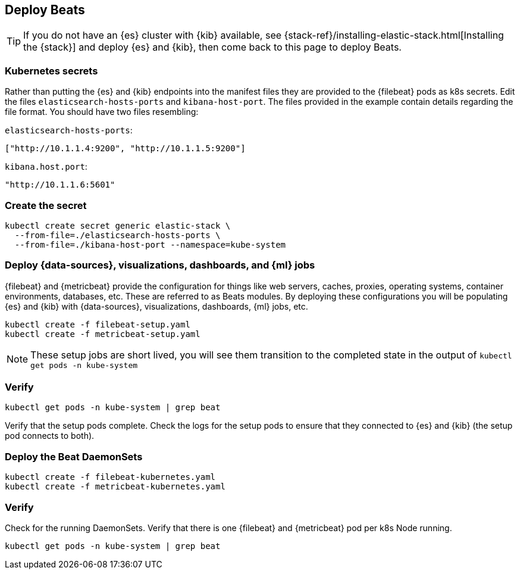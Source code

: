 [[gke-on-prem-deploy-beats]]
== Deploy Beats

TIP: If you do not have an {es} cluster with {kib} available, see
 {stack-ref}/installing-elastic-stack.html[Installing the {stack}] and
deploy {es} and {kib}, then come back to this page to deploy Beats.

[discrete]
[[kubernetes-secrets]]
=== Kubernetes secrets

Rather than putting the {es} and {kib} endpoints into the manifest files they
are provided to the {filebeat} pods as k8s secrets. Edit the files
`elasticsearch-hosts-ports` and `kibana-host-port`. The files provided in the
example contain details regarding the file format. You should have two files
resembling:

`elasticsearch-hosts-ports`:
[source,sh]
----
["http://10.1.1.4:9200", "http://10.1.1.5:9200"]
----

`kibana.host.port`:
[source,sh]
----
"http://10.1.1.6:5601"
----

[discrete]
[[kubernetes-create-secret]]
=== Create the secret

[source,sh]
----
kubectl create secret generic elastic-stack \
  --from-file=./elasticsearch-hosts-ports \
  --from-file=./kibana-host-port --namespace=kube-system
----

[discrete]
[[deploy-configuration]]
=== Deploy {data-sources}, visualizations, dashboards, and {ml} jobs

{filebeat} and {metricbeat} provide the configuration for things like web
servers, caches, proxies, operating systems, container environments, databases,
etc. These are referred to as Beats modules. By deploying these configurations
you will be populating {es} and {kib} with {data-sources}, visualizations,
dashboards, {ml} jobs, etc.

[source,sh]
----
kubectl create -f filebeat-setup.yaml
kubectl create -f metricbeat-setup.yaml
----

NOTE: These setup jobs are short lived, you will see them transition to the
completed state in the output of `kubectl get pods -n kube-system`

[discrete]
[[verify-pods]]
=== Verify

[source,sh]
----
kubectl get pods -n kube-system | grep beat
----

Verify that the setup pods complete. Check the logs for the setup pods to ensure
that they connected to {es} and {kib} (the setup pod connects to both).

[discrete]
[[deploy-daemonsets]]
=== Deploy the Beat DaemonSets

[source,sh]
----
kubectl create -f filebeat-kubernetes.yaml
kubectl create -f metricbeat-kubernetes.yaml
----

[discrete]
[[verify-beats]]
=== Verify

Check for the running DaemonSets.
Verify that there is one {filebeat} and {metricbeat} pod per k8s Node running.

[source,sh]
----
kubectl get pods -n kube-system | grep beat
----


